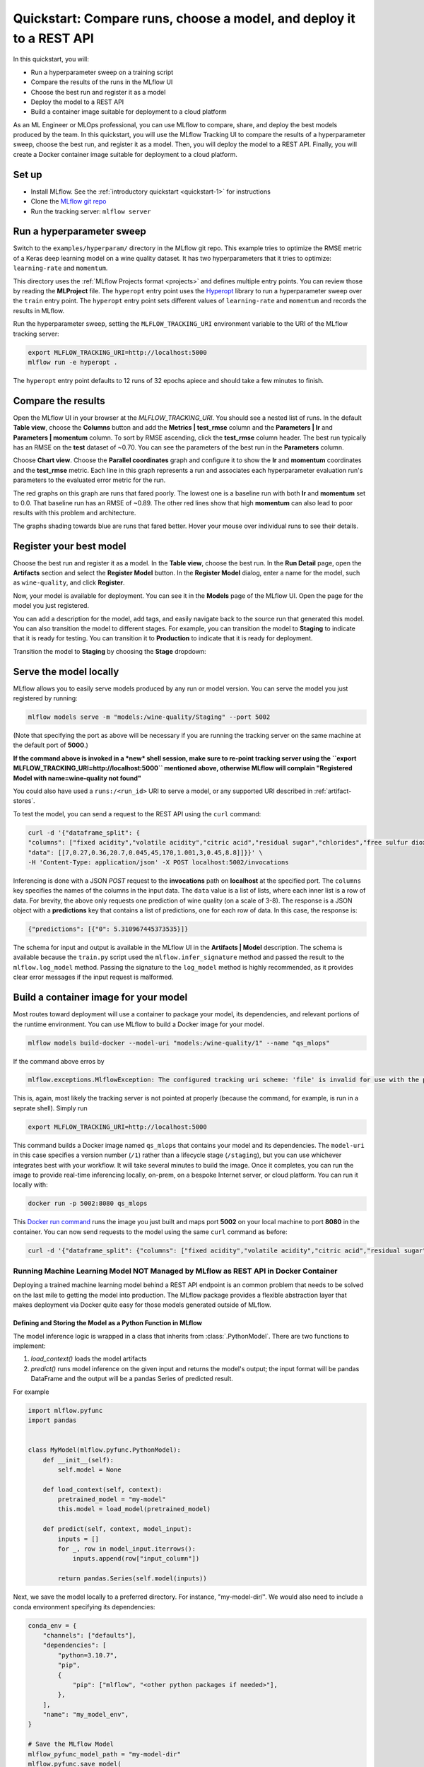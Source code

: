 .. _quickstart-mlops:

Quickstart: Compare runs, choose a model, and deploy it to a REST API
======================================================================


In this quickstart, you will:

- Run a hyperparameter sweep on a training script
- Compare the results of the runs in the MLflow UI
- Choose the best run and register it as a model
- Deploy the model to a REST API
- Build a container image suitable for deployment to a cloud platform

As an ML Engineer or MLOps professional, you can use MLflow to compare, share, and deploy the best models produced by the team. In this quickstart, you will use the MLflow Tracking UI to compare the results of a hyperparameter sweep, choose the best run, and register it as a model. Then, you will deploy the model to a REST API. Finally, you will create a Docker container image suitable for deployment to a cloud platform.

.. image:: ../../_static/images/quickstart/quickstart_tracking_overview.png
    :width: 800px
    :align: center
    :alt: Diagram showing Data Science and MLOps workflow with MLflow


Set up
------

- Install MLflow. See the :ref:`introductory quickstart <quickstart-1>` for instructions
- Clone the `MLflow git repo <https://github.com/mlflow/mlflow>`_
- Run the tracking server: ``mlflow server``

Run a hyperparameter sweep
--------------------------

Switch to the ``examples/hyperparam/`` directory in the MLflow git repo. This example tries to optimize the RMSE metric of a Keras deep learning model on a wine quality dataset. It has two hyperparameters that it tries to optimize: ``learning-rate`` and ``momentum``.

This directory uses the :ref:`MLflow Projects format <projects>` and defines multiple entry points. You can review those by reading the **MLProject** file. The ``hyperopt`` entry point uses the `Hyperopt <https://github.com/hyperopt/hyperopt>`_ library to run a hyperparameter sweep over the ``train`` entry point. The ``hyperopt`` entry point sets different values of ``learning-rate`` and ``momentum`` and records the results in MLflow.

Run the hyperparameter sweep, setting the ``MLFLOW_TRACKING_URI`` environment variable to the URI of the MLflow tracking server:

.. code-block:: bash

  export MLFLOW_TRACKING_URI=http://localhost:5000
  mlflow run -e hyperopt .

The ``hyperopt`` entry point defaults to 12 runs of 32 epochs apiece and should take a few minutes to finish.

Compare the results
-------------------

Open the MLflow UI in your browser at the `MLFLOW_TRACKING_URI`. You should see a nested list of runs. In the default **Table view**, choose the **Columns** button and add the **Metrics | test_rmse** column and the **Parameters | lr** and **Parameters | momentum** column. To sort by RMSE ascending, click the **test_rmse** column header. The best run typically has an RMSE on the **test** dataset of ~0.70. You can see the parameters of the best run in the **Parameters** column.

.. image:: ../../_static/images/quickstart_mlops/mlflow_ui_table_view.png
    :width: 800px
    :align: center
    :alt: Screenshot of MLflow tracking UI table view showing runs


Choose **Chart view**. Choose the **Parallel coordinates** graph and configure it to show the **lr** and **momentum** coordinates and the **test_rmse** metric. Each line in this graph represents a run and associates each hyperparameter evaluation run's parameters to the evaluated error metric for the run. 

.. image:: ../../_static/images/quickstart_mlops/mlflow_ui_chart_view.png
    :width: 800px
    :align: center
    :alt: Screenshot of MLflow tracking UI parallel coordinates graph showing runs

The red graphs on this graph are runs that fared poorly. The lowest one is a baseline run with both **lr** and **momentum** set to 0.0. That baseline run has an RMSE of ~0.89. The other red lines show that high **momentum** can also lead to poor results with this problem and architecture. 

The graphs shading towards blue are runs that fared better. Hover your mouse over individual runs to see their details.

Register your best model
------------------------

Choose the best run and register it as a model. In the **Table view**, choose the best run. In the **Run Detail** page, open the **Artifacts** section and select the **Register Model** button. In the **Register Model** dialog, enter a name for the model, such as ``wine-quality``, and click **Register**.

Now, your model is available for deployment. You can see it in the **Models** page of the MLflow UI. Open the page for the model you just registered.

You can add a description for the model, add tags, and easily navigate back to the source run that generated this model. You can also transition the model to different stages. For example, you can transition the model to **Staging** to indicate that it is ready for testing. You can transition it to **Production** to indicate that it is ready for deployment.

Transition the model to **Staging** by choosing the **Stage** dropdown:

.. image:: ../../_static/images/quickstart_mlops/mlflow_registry_transitions.png
    :width: 800px
    :align: center
    :alt: Screenshot of MLflow tracking UI models page showing the registered model

Serve the model locally
----------------------------

MLflow allows you to easily serve models produced by any run or model version. You can serve the model you just registered by running:

.. code-block:: bash

  mlflow models serve -m "models:/wine-quality/Staging" --port 5002

(Note that specifying the port as above will be necessary if you are running the tracking server on the same machine at the default port of **5000**.)

**If the command above is invoked in a *new* shell session, make sure to re-point tracking server using the ``export MLFLOW_TRACKING_URI=http://localhost:5000`` mentioned above, otherwise MLflow will complain "Registered Model with name=wine-quality not found"**

You could also have used a ``runs:/<run_id>`` URI to serve a model, or any supported URI described in :ref:`artifact-stores`.

To test the model, you can send a request to the REST API using the ``curl`` command:

.. code-block:: bash

  curl -d '{"dataframe_split": { 
  "columns": ["fixed acidity","volatile acidity","citric acid","residual sugar","chlorides","free sulfur dioxide","total sulfur dioxide","density","pH","sulphates","alcohol"], 
  "data": [[7,0.27,0.36,20.7,0.045,45,170,1.001,3,0.45,8.8]]}}' \
  -H 'Content-Type: application/json' -X POST localhost:5002/invocations

Inferencing is done with a JSON `POST` request to the **invocations** path on **localhost** at the specified port. The ``columns`` key specifies the names of the columns in the input data. The ``data`` value is a list of lists, where each inner list is a row of data. For brevity, the above only requests one prediction of wine quality (on a scale of 3-8). The response is a JSON object with a **predictions** key that contains a list of predictions, one for each row of data. In this case, the response is:

.. code-block:: json

  {"predictions": [{"0": 5.310967445373535}]}

The schema for input and output is available in the MLflow UI in the **Artifacts | Model** description. The schema is available because the ``train.py`` script used the ``mlflow.infer_signature`` method and passed the result to the ``mlflow.log_model`` method. Passing the signature to the ``log_model`` method is highly recommended, as it provides clear error messages if the input request is malformed. 

Build a container image for your model
---------------------------------------

Most routes toward deployment will use a container to package your model, its dependencies, and relevant portions of the runtime environment. You can use MLflow to build a Docker image for your model.

.. code-block:: bash

  mlflow models build-docker --model-uri "models:/wine-quality/1" --name "qs_mlops"

If the command above erros by

.. code-block:: bash

   mlflow.exceptions.MlflowException: The configured tracking uri scheme: 'file' is invalid for use with the proxy mlflow-artifact scheme. The allowed tracking schemes are: {'http', 'https'}

This is, again, most likely the tracking server is not pointed at properly (because the command, for example, is run in a seprate shell). Simply run

.. code-block:: bash

   export MLFLOW_TRACKING_URI=http://localhost:5000

This command builds a Docker image named ``qs_mlops`` that contains your model and its dependencies. The ``model-uri`` in this case specifies a version number (``/1``) rather than a lifecycle stage (``/staging``), but you can use whichever integrates best with your workflow. It will take several minutes to build the image. Once it completes, you can run the image to provide real-time inferencing locally, on-prem, on a bespoke Internet server, or cloud platform. You can run it locally with:

.. code-block:: bash

  docker run -p 5002:8080 qs_mlops

This `Docker run command <https://docs.docker.com/engine/reference/commandline/run/>`_ runs the image you just built and maps port **5002** on your local machine to port **8080** in the container. You can now send requests to the model using the same ``curl`` command as before:

.. code-block:: bash

  curl -d '{"dataframe_split": {"columns": ["fixed acidity","volatile acidity","citric acid","residual sugar","chlorides","free sulfur dioxide","total sulfur dioxide","density","pH","sulphates","alcohol"], "data": [[7,0.27,0.36,20.7,0.045,45,170,1.001,3,0.45,8.8]]}}' -H 'Content-Type: application/json' -X POST localhost:5002/invocations

Running Machine Learning Model NOT Managed by MLflow as REST API in Docker Container
^^^^^^^^^^^^^^^^^^^^^^^^^^^^^^^^^^^^^^^^^^^^^^^^^^^^^^^^^^^^^^^^^^^^^^^^^^^^^^^^^^^^

Deploying a trained machine learning model behind a REST API endpoint is an common problem that needs to be solved on the last mile to getting the model into production. The MLflow package provides a flexible abstraction layer that makes deployment via Docker quite easy for those models generated outside of MLflow.

Defining and Storing the Model as a Python Function in MLflow
'''''''''''''''''''''''''''''''''''''''''''''''''''''''''''''

The model inference logic is wrapped in a class that inherits from :class:`.PythonModel`. There are two
functions to implement:

1. *load_context()* loads the model artifacts
2. *predict()* runs model inference on the given input and returns the model's output; the input format will be pandas
   DataFrame and the output will be a pandas Series of predicted result.

For example

.. code-block:: python

    import mlflow.pyfunc
    import pandas


    class MyModel(mlflow.pyfunc.PythonModel):
        def __init__(self):
            self.model = None

        def load_context(self, context):
            pretrained_model = "my-model"
            this.model = load_model(pretrained_model)

        def predict(self, context, model_input):
            inputs = []
            for _, row in model_input.iterrows():
                inputs.append(row["input_column"])

            return pandas.Series(self.model(inputs))

Next, we save the model locally to a preferred directory. For instance, "my-model-dir/". We would also need to include a
conda environment specifying its dependencies:

.. code-block:: python

    conda_env = {
        "channels": ["defaults"],
        "dependencies": [
            "python=3.10.7",
            "pip",
            {
                "pip": ["mlflow", "<other python packages if needed>"],
            },
        ],
        "name": "my_model_env",
    }

    # Save the MLflow Model
    mlflow_pyfunc_model_path = "my-model-dir"
    mlflow.pyfunc.save_model(
        path=mlflow_pyfunc_model_path, python_model=MyModel(), conda_env=conda_env
    )

In the end, we should have a file called `MyModel.py` with

.. code-block:: python

    import mlflow.pyfunc
    import pandas


    class MyModel(mlflow.pyfunc.PythonModel):
        def __init__(self):
            self.model = None

        def load_context(self, context):
            pretrained_model = "my-model"
            this.model = load_model(pretrained_model)

        def predict(self, context, model_input):
            inputs = []
            for _, row in model_input.iterrows():
                inputs.append(row["input_column"])

            return pandas.Series(self.model(inputs))


    if __name__ == "__main__":
        conda_env = {
            "channels": ["defaults"],
            "dependencies": [
                "python=3.10.7",
                "pip",
                {
                    "pip": ["mlflow", "<other python packages if needed>"],
                },
            ],
            "name": "my_model_env",
        }

        # Save the MLflow Model
        mlflow_pyfunc_model_path = "my-model-dir"
        mlflow.pyfunc.save_model(
            path=mlflow_pyfunc_model_path, python_model=MyModel(), conda_env=conda_env
        )

Testing the Model
'''''''''''''''''

In case we would like to unit test our model in CI/CD:

.. code-block:: python

    loaded_model = mlflow.pyfunc.load_model(mlflow_pyfunc_model_path)

    # Evaluate the model
    import pandas

    test_data = pandas.DataFrame(
        {
            "input_column": ["input1...", "input2...", "input3..."],
            "another_input_column": [...],
        }
    )
    test_predictions = loaded_model.predict(test_data)
    print(test_predictions)

Serving the Model in Docker Container via REST API
--------------------------------------------------

`build_docker <cli.html#mlflow-models-build-docker>`_ and run container:

.. code-block:: bash

    mlflow models build-docker --name "my-model-image"

.. note::
    If we see the error of
    `requests.exceptions.ConnectionError: ('Connection aborted.', FileNotFoundError(2, 'No such file or directory'))`
    from the command above, we can try
    `this workaround <https://github.com/docker/docker-py/issues/3059#issuecomment-1294369344>`_::

        sudo ln -s "$HOME/.docker/run/docker.sock" /var/run/docker.sock

    and then re-run the command

.. code-block:: bash

    sudo docker run --detach --rm \
      --memory=4000m \
      -p 5001:8080 \
      -v /abs/path/to/my-model-dir:/opt/ml/model \
      -e PYTHONPATH="/opt/ml/model:$PYTHONPATH" \
      -e GUNICORN_CMD_ARGS="--timeout 600 -k gevent --workers=1" \
      "mlflow-model-container"

By the example command above, we

* `set the container's max memory <https://docs.docker.com/config/containers/resource_constraints/#limit-a-containers-access-to-memory>`_ to 4000 megabytes
* set the port forwarding so that the REST API will be accessible at port 5001 on hosting machine
* mount the model directory, i.e. **/abs/path/to/my-model-dir**, to */opt/ml/model* in container
* allow any custom ``import`` of modules loaded into **/abs/path/to/my-model-dir** if our user also put an **__init__.py** into that directory
* allow long-lasting model inference by setting the internal Flask timeout to be 600 seconds
* set the number of Flask workers to 1

Deploying to a cloud platform
-----------------------------

Virtually all cloud platforms allow you to deploy a Docker image. The process varies considerably, so you will have to consult your cloud provider's documentation for details.

In addition, some cloud providers have built-in support for MLflow. For instance:

- `Azure ML <https://learn.microsoft.com/azure/machine-learning/>`_
- `Databricks <https://www.databricks.com/product/managed-mlflow>`_
- `Amazon SageMaker <https://docs.aws.amazon.com/sagemaker/index.html>`_
- `Google Cloud <https://cloud.google.com/doc>`_

all support MLflow. Cloud platforms generally support multiple workflows for deployment: command-line, SDK-based, and Web-based. You can use MLflow in any of these workflows, although the details will vary between platforms and versions. Again, you will need to consult your cloud provider's documentation for details.


